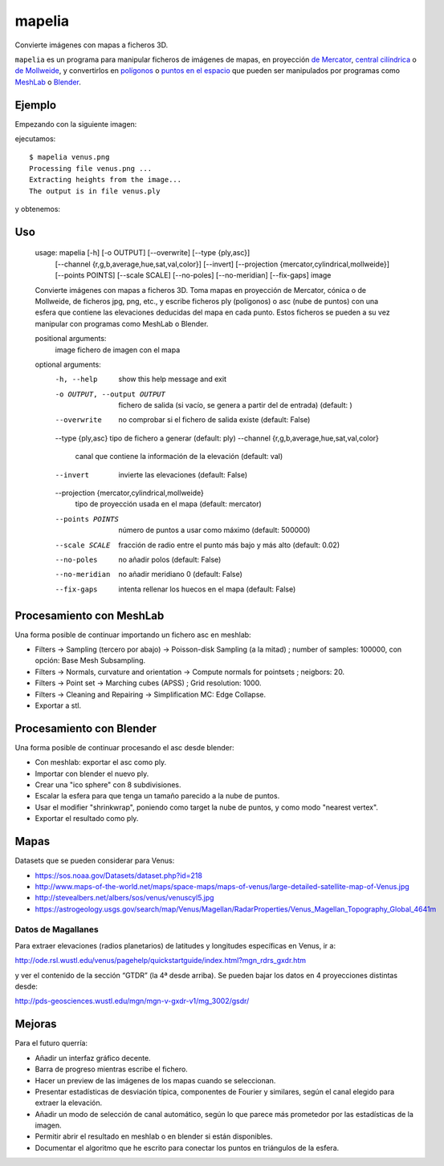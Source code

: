 mapelia
=======

Convierte imágenes con mapas a ficheros 3D.

``mapelia`` es un programa para manipular ficheros de imágenes de mapas, en
proyección `de Mercator`_, `central cilíndrica`_ o `de Mollweide`_, y
convertirlos en `polígonos`_ o `puntos en el espacio`_ que pueden ser
manipulados por programas como `MeshLab`_ o `Blender`_.

.. _`de Mercator`: https://en.wikipedia.org/wiki/Mercator_projection
.. _`central cilíndrica`: https://en.wikipedia.org/wiki/Central_cylindrical_projection
.. _`de Mollweide`: https://en.wikipedia.org/wiki/Mollweide_projection
.. _`polígonos`: https://en.wikipedia.org/wiki/PLY_(file_format)
.. _`puntos en el espacio`: https://codeyarns.com/2011/08/17/asc-file-format-for-3d-points/
.. _`MeshLab`: https://en.wikipedia.org/wiki/MeshLab
.. _`Blender`: https://www.blender.org/


Ejemplo
-------

Empezando con la siguiente imagen:

.. image:: examples/venus.png

ejecutamos::

  $ mapelia venus.png
  Processing file venus.png ...
  Extracting heights from the image...
  The output is in file venus.ply

y obtenemos:

.. image:: examples/screenshot_meshlab.png


Uso
---

  usage: mapelia [-h] [-o OUTPUT] [--overwrite] [--type {ply,asc}]
                 [--channel {r,g,b,average,hue,sat,val,color}] [--invert]
                 [--projection {mercator,cylindrical,mollweide}]
                 [--points POINTS] [--scale SCALE] [--no-poles] [--no-meridian]
                 [--fix-gaps]
                 image

  Convierte imágenes con mapas a ficheros 3D. Toma mapas en proyección de
  Mercator, cónica o de Mollweide, de ficheros jpg, png, etc., y escribe
  ficheros ply (polígonos) o asc (nube de puntos) con una esfera que contiene
  las elevaciones deducidas del mapa en cada punto. Estos ficheros se pueden a
  su vez manipular con programas como MeshLab o Blender.

  positional arguments:
    image                 fichero de imagen con el mapa

  optional arguments:
    -h, --help            show this help message and exit
    -o OUTPUT, --output OUTPUT
                          fichero de salida (si vacío, se genera a partir del de
                          entrada) (default: )
    --overwrite           no comprobar si el fichero de salida existe (default:
                          False)
    --type {ply,asc}      tipo de fichero a generar (default: ply)
    --channel {r,g,b,average,hue,sat,val,color}
                          canal que contiene la información de la elevación
                          (default: val)
    --invert              invierte las elevaciones (default: False)
    --projection {mercator,cylindrical,mollweide}
                          tipo de proyección usada en el mapa (default:
                          mercator)
    --points POINTS       número de puntos a usar como máximo (default: 500000)
    --scale SCALE         fracción de radio entre el punto más bajo y más alto
                          (default: 0.02)
    --no-poles            no añadir polos (default: False)
    --no-meridian         no añadir meridiano 0 (default: False)
    --fix-gaps            intenta rellenar los huecos en el mapa (default:
                          False)


Procesamiento con MeshLab
-------------------------

Una forma posible de continuar importando un fichero asc en meshlab:

* Filters -> Sampling (tercero por abajo) -> Poisson-disk Sampling (a
  la mitad) ; number of samples: 100000, con opción: Base Mesh
  Subsampling.
* Filters -> Normals, curvature and orientation -> Compute normals for
  pointsets ; neigbors: 20.
* Filters -> Point set -> Marching cubes (APSS) ; Grid resolution: 1000.
* Filters -> Cleaning and Repairing -> Simplification MC: Edge Collapse.
* Exportar a stl.


Procesamiento con Blender
-------------------------

Una forma posible de continuar procesando el asc desde blender:

* Con meshlab: exportar el asc como ply.
* Importar con blender el nuevo ply.
* Crear una "ico sphere" con 8 subdivisiones.
* Escalar la esfera para que tenga un tamaño parecido a la nube de puntos.
* Usar el modifier "shrinkwrap", poniendo como target la nube de puntos, y como modo "nearest vertex".
* Exportar el resultado como ply.


Mapas
-----

Datasets que se pueden considerar para Venus:

* https://sos.noaa.gov/Datasets/dataset.php?id=218
* http://www.maps-of-the-world.net/maps/space-maps/maps-of-venus/large-detailed-satellite-map-of-Venus.jpg
* http://stevealbers.net/albers/sos/venus/venuscyl5.jpg
* https://astrogeology.usgs.gov/search/map/Venus/Magellan/RadarProperties/Venus_Magellan_Topography_Global_4641m

Datos de Magallanes
~~~~~~~~~~~~~~~~~~~

Para extraer elevaciones (radios planetarios) de latitudes y
longitudes específicas en Venus, ir a:

http://ode.rsl.wustl.edu/venus/pagehelp/quickstartguide/index.html?mgn_rdrs_gxdr.htm

y ver el contenido de la sección “GTDR” (la 4ª desde arriba). Se
pueden bajar los datos en 4 proyecciones distintas desde:

http://pds-geosciences.wustl.edu/mgn/mgn-v-gxdr-v1/mg_3002/gsdr/


Mejoras
-------

Para el futuro querría:

* Añadir un interfaz gráfico decente.
* Barra de progreso mientras escribe el fichero.
* Hacer un preview de las imágenes de los mapas cuando se seleccionan.
* Presentar estadísticas de desviación típica, componentes de Fourier y
  similares, según el canal elegido para extraer la elevación.
* Añadir un modo de selección de canal automático, según lo que parece más
  prometedor por las estadísticas de la imagen.
* Permitir abrir el resultado en meshlab o en blender si están disponibles.
* Documentar el algoritmo que he escrito para conectar los puntos en triángulos
  de la esfera.
